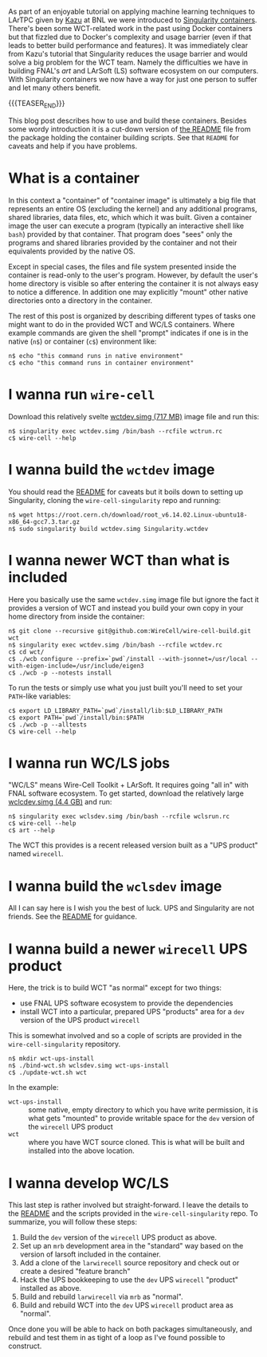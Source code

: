 #+BEGIN_COMMENT
.. title: Singularity Containers for WCT and WC/LS Running and Development
.. slug: singularity-containers-for-wct-and-wcls-running-and-development
.. date: 2018-08-17 09:30:33 UTC-04:00
.. tags: build,devel,larsoft
.. category: 
.. link: 
.. description: 
.. type: text
.. author: Brett Viren
#+END_COMMENT

As part of an enjoyable tutorial on applying machine learning
techniques to LArTPC given by [[http://www.codingkazu.com/][Kazu]] at BNL we were introduced to
[[https://www.sylabs.io/][Singularity containers]].  There's been some WCT-related work in the
past using Docker containers but that fizzled due to Docker's
complexity and usage barrier (even if that leads to better build
performance and features).  It was immediately clear from Kazu's
tutorial that Singularity reduces the usage barrier and would solve a
big problem for the WCT team.  Namely the difficulties we have in
building FNAL's /art/ and LArSoft (LS) software ecosystem on our
computers.  With Singularity containers we now have a way for just one
person to suffer and let many others benefit.  

{{{TEASER_END}}}

This blog post describes how to use and build these containers.
Besides some wordy introduction it is a cut-down version of [[https://github.com/WireCell/wire-cell-singularity/blob/master/README.org][the README]]
file from the package holding the container building scripts.  See
that ~README~ for caveats and help if you have problems.

* What is a container

In this context a "container" of "container image" is ultimately a big
file that represents an entire OS (excluding the kernel) and any
additional programs, shared libraries, data files, etc, which which it
was built.  Given a container image the user can execute a program
(typically an interactive shell like ~bash~) provided by that
container.  That program does "sees" only the programs and shared
libraries provided by the container and not their equivalents provided
by the native OS.

Except in special cases, the files and file system presented inside
the container is read-only to the user's program.  However, by default
the user's home directory is visible so after entering the container
it is not always easy to notice a difference.  In addition one may
explicitly "mount" other native directories onto a directory in the
container.

The rest of this post is organized by describing different types of
tasks one might want to do in the provided WCT and WC/LS containers.
Where example commands are given the shell "prompt" indicates if one
is in the native (~n$~) or container (~c$~) environment like:

#+BEGIN_EXAMPLE
  n$ echo "this command runs in native environment"
  c$ echo "this command runs in container environment"
#+END_EXAMPLE

* I wanna run ~wire-cell~

Download this relatively svelte [[https://www.phy.bnl.gov/~bviren/simg/wctdev.simg][wctdev.simg (717 MB)]] image file and 
run this:

#+BEGIN_EXAMPLE
  n$ singularity exec wctdev.simg /bin/bash --rcfile wctrun.rc
  c$ wire-cell --help
#+END_EXAMPLE

* I  wanna build the ~wctdev~ image

You should read the [[https://github.com/WireCell/wire-cell-singularity/blob/master/README.org][README]] for caveats but it boils down to setting up
Singularity, cloning the ~wire-cell-singularity~ repo and running:

#+BEGIN_EXAMPLE
  n$ wget https://root.cern.ch/download/root_v6.14.02.Linux-ubuntu18-x86_64-gcc7.3.tar.gz
  n$ sudo singularity build wctdev.simg Singularity.wctdev
#+END_EXAMPLE


* I wanna newer WCT than what is included

Here you basically use the same ~wctdev.simg~ image file but ignore
the fact it provides a version of WCT and instead you build your own
copy in your home directory from inside the container:

#+BEGIN_EXAMPLE
  n$ git clone --recursive git@github.com:WireCell/wire-cell-build.git wct
  n$ singularity exec wctdev.simg /bin/bash --rcfile wctdev.rc
  c$ cd wct/
  c$ ./wcb configure --prefix=`pwd`/install --with-jsonnet=/usr/local --with-eigen-include=/usr/include/eigen3
  c$ ./wcb -p --notests install
#+END_EXAMPLE


To run the tests or simply use what you just built you'll need to set your ~PATH~-like variables:

#+BEGIN_EXAMPLE
  c$ export LD_LIBRARY_PATH=`pwd`/install/lib:$LD_LIBRARY_PATH
  c$ export PATH=`pwd`/install/bin:$PATH
  c$ ./wcb -p --alltests
  C$ wire-cell --help
#+END_EXAMPLE

* I wanna run WC/LS jobs

"WC/LS" means Wire-Cell Toolkit + LArSoft.  It requires going "all in"
with FNAL software ecosystem.  To get started, 
download the relatively large [[https://www.phy.bnl.gov/~bviren/simg/wclsdev.simg][wclcdev.simg (4.4 GB)]] and run:

#+BEGIN_EXAMPLE
  n$ singularity exec wclsdev.simg /bin/bash --rcfile wclsrun.rc
  c$ wire-cell --help
  c$ art --help
#+END_EXAMPLE


The WCT this provides is a recent released version built as a "UPS product" named ~wirecell~.

* I wanna build the ~wclsdev~ image

All I can say here is I wish you the best of luck.  UPS and
Singularity are not friends.  See the [[https://github.com/WireCell/wire-cell-singularity/blob/master/README.org][README]] for guidance.

* I wanna build a newer ~wirecell~ UPS product

Here, the trick is to build WCT "as normal" except for two things:

- use FNAL UPS software ecosystem to provide the dependencies
- install WCT into a particular, prepared UPS "products" area for a ~dev~ version of the UPS product ~wirecell~

This is somewhat involved and so a cople of scripts are provided in the ~wire-cell-singularity~ repository.  

#+BEGIN_EXAMPLE
  n$ mkdir wct-ups-install
  n$ ./bind-wct.sh wclsdev.simg wct-ups-install
  c$ ./update-wct.sh wct
#+END_EXAMPLE


In the example:

- ~wct-ups-install~ :: some native, empty directory to which you have write permission, it is what gets "mounted" to provide writable space for the ~dev~ version of the ~wirecell~ UPS product
- ~wct~ :: where you have WCT source cloned.  This is what will be built and installed into the above location.

* I wanna develop WC/LS

This last step is rather involved but straight-forward.  I leave the
details to the [[https://github.com/WireCell/wire-cell-singularity/blob/master/README.org][README]] and the scripts provided in the
~wire-cell-singularity~ repo.  To summarize, you will follow these steps:

1) Build the ~dev~ version of the ~wirecell~ UPS product as above.
2) Set up an ~mrb~ development area in the "standard" way based on the
   version of larsoft included in the container.
3) Add a clone of the ~larwirecell~ source repository and check out or
   create a desired "feature branch"
4) Hack the UPS bookkeeping to use the ~dev~ UPS ~wirecell~ "product"
   installed as above.
5) Build and rebuild ~larwirecell~ via ~mrb~ as "normal".
6) Build and rebuild WCT into the ~dev~ UPS ~wirecell~ product area as "normal".

Once done you will be able to hack on both packages simultaneously,
and rebuild and test them in as tight of a loop as I've found possible
to construct.
